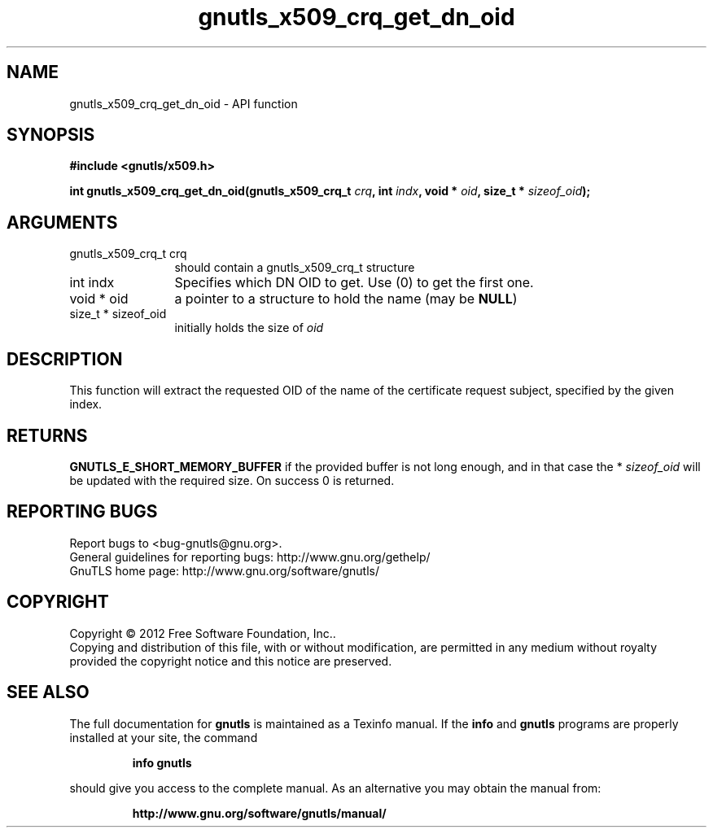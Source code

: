 .\" DO NOT MODIFY THIS FILE!  It was generated by gdoc.
.TH "gnutls_x509_crq_get_dn_oid" 3 "3.1.6" "gnutls" "gnutls"
.SH NAME
gnutls_x509_crq_get_dn_oid \- API function
.SH SYNOPSIS
.B #include <gnutls/x509.h>
.sp
.BI "int gnutls_x509_crq_get_dn_oid(gnutls_x509_crq_t " crq ", int " indx ", void * " oid ", size_t * " sizeof_oid ");"
.SH ARGUMENTS
.IP "gnutls_x509_crq_t crq" 12
should contain a gnutls_x509_crq_t structure
.IP "int indx" 12
Specifies which DN OID to get. Use (0) to get the first one.
.IP "void * oid" 12
a pointer to a structure to hold the name (may be \fBNULL\fP)
.IP "size_t * sizeof_oid" 12
initially holds the size of  \fIoid\fP 
.SH "DESCRIPTION"
This function will extract the requested OID of the name of the
certificate request subject, specified by the given index.
.SH "RETURNS"
\fBGNUTLS_E_SHORT_MEMORY_BUFFER\fP if the provided buffer is
not long enough, and in that case the * \fIsizeof_oid\fP will be
updated with the required size.  On success 0 is returned.
.SH "REPORTING BUGS"
Report bugs to <bug-gnutls@gnu.org>.
.br
General guidelines for reporting bugs: http://www.gnu.org/gethelp/
.br
GnuTLS home page: http://www.gnu.org/software/gnutls/

.SH COPYRIGHT
Copyright \(co 2012 Free Software Foundation, Inc..
.br
Copying and distribution of this file, with or without modification,
are permitted in any medium without royalty provided the copyright
notice and this notice are preserved.
.SH "SEE ALSO"
The full documentation for
.B gnutls
is maintained as a Texinfo manual.  If the
.B info
and
.B gnutls
programs are properly installed at your site, the command
.IP
.B info gnutls
.PP
should give you access to the complete manual.
As an alternative you may obtain the manual from:
.IP
.B http://www.gnu.org/software/gnutls/manual/
.PP
